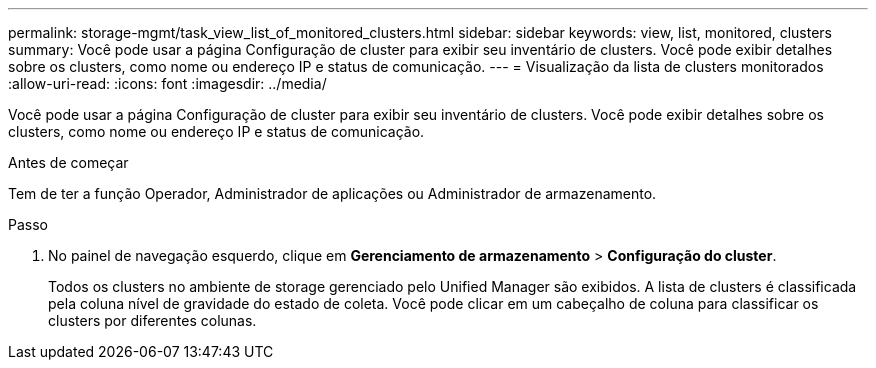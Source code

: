 ---
permalink: storage-mgmt/task_view_list_of_monitored_clusters.html 
sidebar: sidebar 
keywords: view, list, monitored, clusters 
summary: Você pode usar a página Configuração de cluster para exibir seu inventário de clusters. Você pode exibir detalhes sobre os clusters, como nome ou endereço IP e status de comunicação. 
---
= Visualização da lista de clusters monitorados
:allow-uri-read: 
:icons: font
:imagesdir: ../media/


[role="lead"]
Você pode usar a página Configuração de cluster para exibir seu inventário de clusters. Você pode exibir detalhes sobre os clusters, como nome ou endereço IP e status de comunicação.

.Antes de começar
Tem de ter a função Operador, Administrador de aplicações ou Administrador de armazenamento.

.Passo
. No painel de navegação esquerdo, clique em *Gerenciamento de armazenamento* > *Configuração do cluster*.
+
Todos os clusters no ambiente de storage gerenciado pelo Unified Manager são exibidos. A lista de clusters é classificada pela coluna nível de gravidade do estado de coleta. Você pode clicar em um cabeçalho de coluna para classificar os clusters por diferentes colunas.


